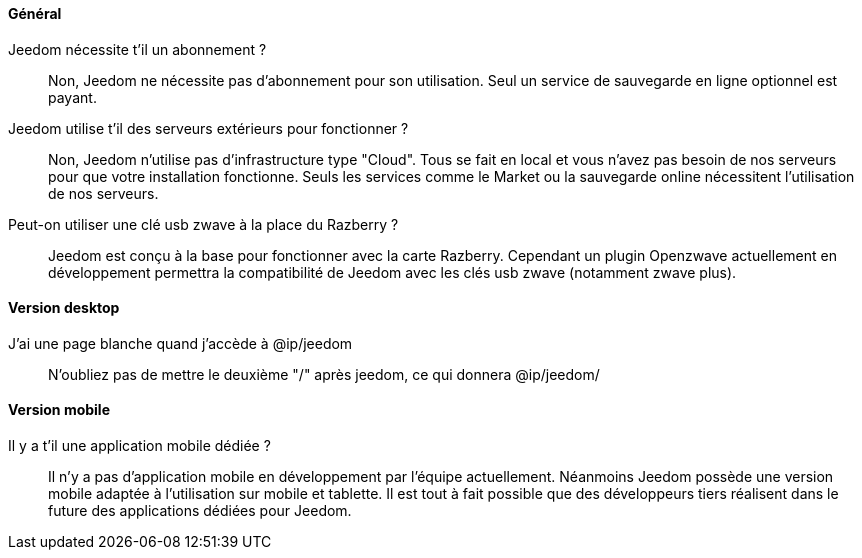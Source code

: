 ==== Général

Jeedom nécessite t'il un abonnement ?:::
Non, Jeedom ne nécessite pas d'abonnement pour son utilisation. Seul un service de sauvegarde en ligne optionnel est payant.

Jeedom utilise t'il des serveurs extérieurs pour fonctionner ?:::
Non, Jeedom n'utilise pas d'infrastructure type "Cloud". Tous se fait en local et vous n'avez pas besoin de nos serveurs pour que votre installation fonctionne. Seuls les services comme le Market ou la sauvegarde online nécessitent l'utilisation de nos serveurs.

Peut-on utiliser une clé usb zwave à la place du Razberry ?:::
Jeedom est conçu à la base pour fonctionner avec la carte Razberry. Cependant un plugin Openzwave actuellement en développement permettra la compatibilité de Jeedom avec les clés usb zwave (notamment zwave plus).

==== Version desktop

J'ai une page blanche quand j'accède à @ip/jeedom:::
N'oubliez pas de mettre le deuxième "/" après jeedom, ce qui donnera @ip/jeedom/

==== Version mobile

Il y a t'il une application mobile dédiée ?:::
Il n'y a pas d'application mobile en développement par l'équipe actuellement. Néanmoins Jeedom possède une version mobile adaptée à l'utilisation sur mobile et tablette.
Il est tout à fait possible que des développeurs tiers réalisent dans le future des applications dédiées pour Jeedom.
